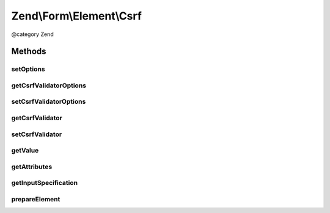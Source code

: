 .. /Form/Element/Csrf.php generated using docpx on 01/15/13 05:29pm


Zend\\Form\\Element\\Csrf
*************************


@category   Zend



Methods
=======

setOptions
----------

.. function:: setOptions($options)


    Accepted options for Csrf:
    - csrf_options: an array used in the Csrf

    :param array|\Traversable $options: 

    :rtype: Csrf 



getCsrfValidatorOptions
-----------------------

.. function:: getCsrfValidatorOptions()


    @return array



setCsrfValidatorOptions
-----------------------

.. function:: setCsrfValidatorOptions($options)


    @param  array $options

    :rtype: Csrf 



getCsrfValidator
----------------

.. function:: getCsrfValidator()


    Get CSRF validator

    :rtype: CsrfValidator 



setCsrfValidator
----------------

.. function:: setCsrfValidator($validator)


    @param  \Zend\Validator\Csrf $validator

    :rtype: Csrf 



getValue
--------

.. function:: getValue()


    Retrieve value
    
    Retrieves the hash from the validator

    :rtype: string 



getAttributes
-------------

.. function:: getAttributes()


    Override: get attributes
    
    Seeds 'value' attribute with validator hash

    :rtype: array 



getInputSpecification
---------------------

.. function:: getInputSpecification()


    Provide default input rules for this element
    
    Attaches the captcha as a validator.

    :rtype: array 



prepareElement
--------------

.. function:: prepareElement($form)


    Prepare the form element





